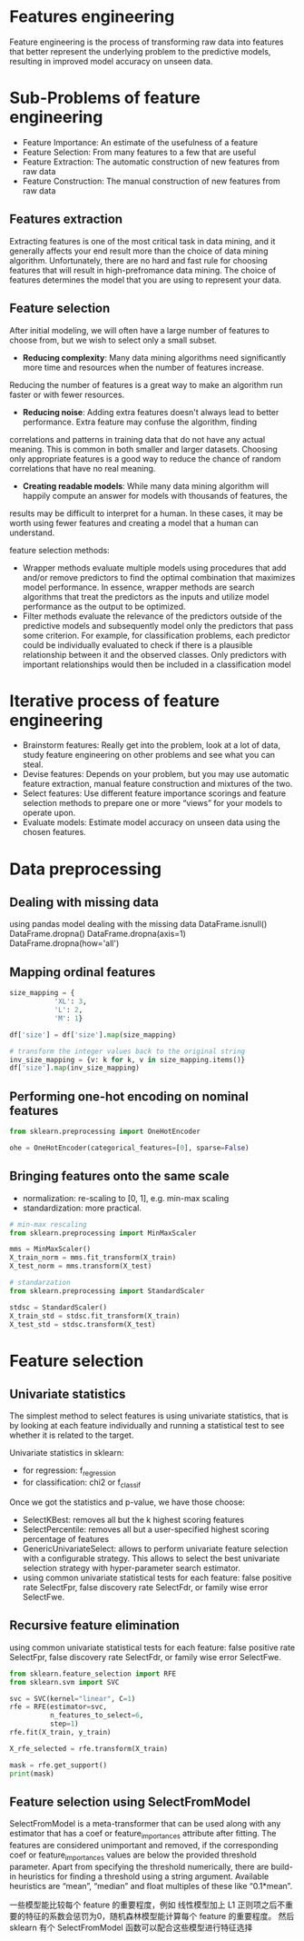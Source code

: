 * Features engineering
Feature engineering is the process of transforming raw data into features that better represent the underlying problem to the predictive models, resulting in improved model accuracy on unseen data.

* Sub-Problems of feature engineering
+ Feature Importance: An estimate of the usefulness of a feature
+ Feature Selection: From many features to a few that are useful
+ Feature Extraction: The automatic construction of new features from raw data
+ Feature Construction: The manual construction of new features from raw data

** Features extraction
Extracting features is one of the most critical task in data mining, and it generally affects your end result more
than the choice of data mining algorithm. Unfortunately, there are no hard and fast rule for choosing features that
will result in high-prefromance data mining. The choice of features determines the model that you are using to 
represent your data.

** Feature selection
After initial modeling, we will often have a large number of features to choose from, but we wish to select only a small subset.
+ *Reducing complexity*: Many data mining algorithms need significantly more time and resources when the number of features increase.
Reducing the number of features is a great way to make an algorithm run faster or with fewer resources.
+ *Reducing noise*: Adding extra features doesn't always lead to better performance. Extra feature may confuse the algorithm, finding
correlations and patterns in training data that do not have any actual meaning. This is  common in both smaller and larger datasets.
Choosing only appropriate features is a good way to reduce the chance of random correlations that have no real meaning.
+ *Creating readable models*: While many data mining algorithm will happily compute an answer for models with thousands of features, the
results may be difficult to interpret for a human. In these cases, it may be worth using fewer features and creating a model that a 
human can understand.

feature selection methods:
+ Wrapper methods evaluate multiple models using procedures that add and/or remove predictors to find the optimal combination that maximizes model performance. In essence, wrapper methods are search algorithms that treat the predictors as the inputs and utilize model performance as the output to be optimized.
+ Filter methods evaluate the relevance of the predictors outside of the predictive models and subsequently model only the predictors that pass some criterion. For example, for classification problems, each predictor could be individually evaluated to check if there is a plausible relationship between it and the observed classes. Only predictors with important relationships would then be included in a classification model


* Iterative process of feature engineering
+ Brainstorm features: Really get into the problem, look at a lot of data, study feature engineering on other problems and see what you can steal.
+ Devise features: Depends on your problem, but you may use automatic feature extraction, manual feature construction and mixtures of the two.
+ Select features: Use different feature importance scorings and feature selection methods to prepare one or more “views” for your models to operate upon.
+ Evaluate models: Estimate model accuracy on unseen data using the chosen features.


* Data preprocessing
** Dealing with missing data
using pandas model dealing with the missing data
DataFrame.isnull()
DataFrame.dropna()
DataFrame.dropna(axis=1)
DataFrame.dropna(how='all')
** Mapping ordinal features
#+BEGIN_SRC python
size_mapping = {
           'XL': 3,
           'L': 2,
           'M': 1}

df['size'] = df['size'].map(size_mapping)

# transform the integer values back to the original string
inv_size_mapping = {v: k for k, v in size_mapping.items()}
df['size'].map(inv_size_mapping)
#+END_SRC
** Performing one-hot encoding on nominal features
#+BEGIN_SRC python 
from sklearn.preprocessing import OneHotEncoder

ohe = OneHotEncoder(categorical_features=[0], sparse=False)
#+END_SRC
** Bringing features onto the same scale
+ normalization: re-scaling to [0, 1], e.g. min-max scaling
+ standardization: more practical.
#+BEGIN_SRC python :results output
# min-max rescaling
from sklearn.preprocessing import MinMaxScaler

mms = MinMaxScaler()
X_train_norm = mms.fit_transform(X_train)
X_test_norm = mms.transform(X_test)
#+END_SRC
#+BEGIN_SRC python :results output
# standarzation
from sklearn.preprocessing import StandardScaler

stdsc = StandardScaler()
X_train_std = stdsc.fit_transform(X_train)
X_test_std = stdsc.transform(X_test)
#+END_SRC

* Feature selection
** Univariate statistics
The simplest method to select features is using univariate statistics, that is by looking at each feature individually and running a statistical test to see whether it is related to the target.

Univariate statistics in sklearn:
+ for regression: f_regression
+ for classification: chi2 or f_classif 

Once we got the statistics and p-value, we have those choose:
+ SelectKBest: removes all but the k highest scoring features
+ SelectPercentile: removes all but a user-specified highest scoring percentage of features
+ GenericUnivariateSelect: allows to perform univariate feature selection with a configurable strategy. This allows to select the best univariate selection strategy with hyper-parameter search estimator.
+ using common univariate statistical tests for each feature: false positive rate SelectFpr, false discovery rate SelectFdr, or family wise error SelectFwe.

** Recursive feature elimination
using common univariate statistical tests for each feature: false positive rate SelectFpr, false discovery rate SelectFdr, or family wise error SelectFwe.
#+BEGIN_SRC python :results output
from sklearn.feature_selection import RFE
from sklearn.svm import SVC

svc = SVC(kernel="linear", C=1)
rfe = RFE(estimator=svc, 
          n_features_to_select=6,  
          step=1)  
rfe.fit(X_train, y_train)

X_rfe_selected = rfe.transform(X_train)

mask = rfe.get_support()
print(mask)
#+END_SRC
** Feature selection using SelectFromModel
SelectFromModel is a meta-transformer that can be used along with any estimator that has a coef or feature_importances attribute after fitting. The features are considered unimportant and removed, if the corresponding coef or feature_importances values are below the provided threshold parameter. Apart from specifying the threshold numerically, there are build-in heuristics for finding a threshold using a string argument. Available heuristics are “mean”, “median” and float multiples of these like “0.1*mean”.

一些模型能比较每个 feature 的重要程度，例如 线性模型加上 L1 正则项之后不重要的特征的系数会惩罚为0，随机森林模型能计算每个 feature 的重要程度。
然后 sklearn 有个 SelectFromModel 函数可以配合这些模型进行特征选择






